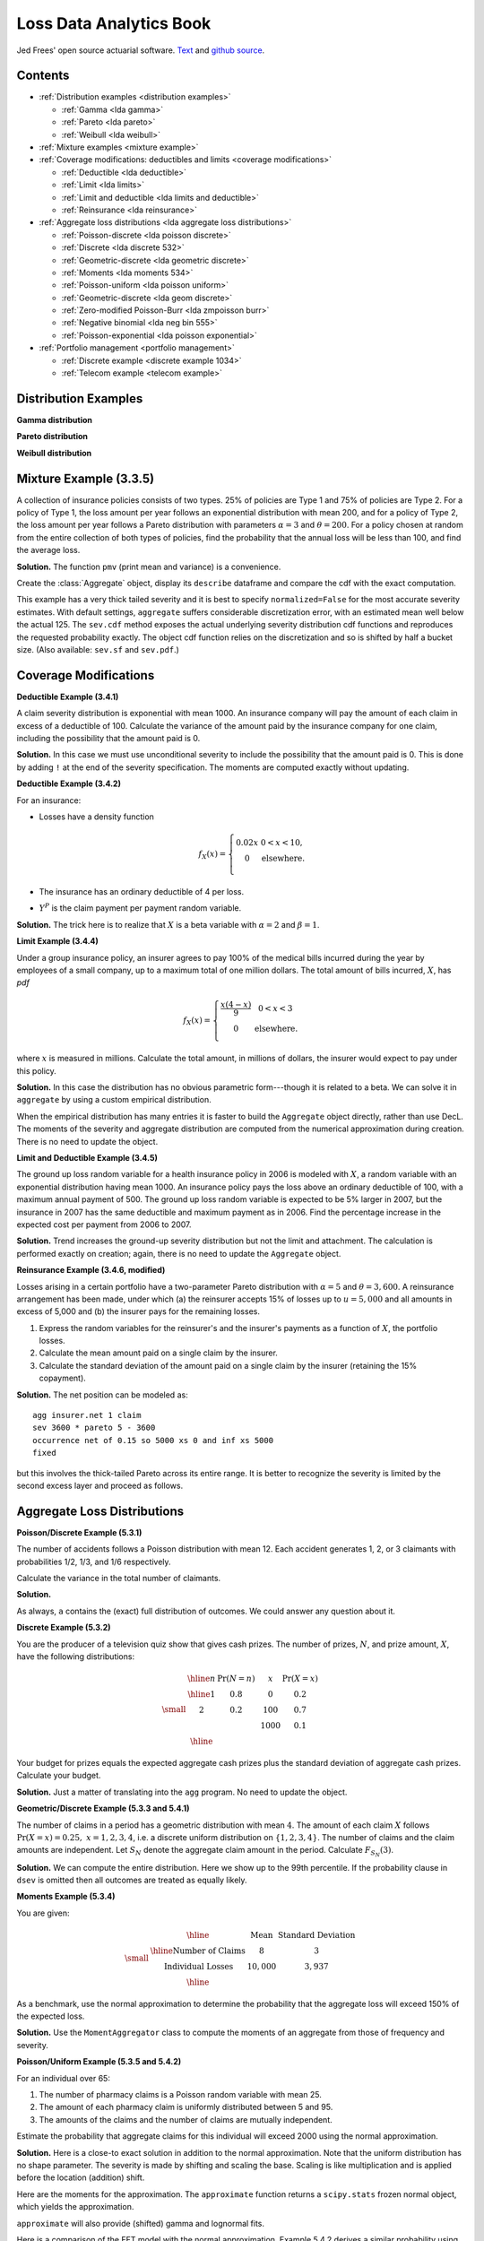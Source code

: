Loss Data Analytics Book
-----------------------------

Jed Frees' open source actuarial software. `Text <https://openacttexts.github.io/Loss-Data-Analytics/>`_ and `github source <https://github.com/OpenActTexts/Loss-Data-Analytics>`_.

Contents
~~~~~~~~~~

* :ref:`Distribution examples <distribution examples>`

  - :ref:`Gamma <lda gamma>`
  - :ref:`Pareto <lda pareto>`
  - :ref:`Weibull <lda weibull>`

* :ref:`Mixture examples <mixture example>`
* :ref:`Coverage modifications: deductibles and limits <coverage modifications>`

  - :ref:`Deductible <lda deductible>`
  - :ref:`Limit <lda limits>`
  - :ref:`Limit and deductible <lda limits and deductible>`
  - :ref:`Reinsurance <lda reinsurance>`

* :ref:`Aggregate loss distributions <lda aggregate loss distributions>`

  - :ref:`Poisson-discrete <lda poisson discrete>`
  - :ref:`Discrete <lda discrete 532>`
  - :ref:`Geometric-discrete <lda geometric discrete>`
  - :ref:`Moments <lda moments 534>`
  - :ref:`Poisson-uniform <lda poisson uniform>`
  - :ref:`Geometric-discrete <lda geom discrete>`
  - :ref:`Zero-modified Poisson-Burr <lda zmpoisson burr>`
  - :ref:`Negative binomial <lda neg bin 555>`
  - :ref:`Poisson-exponential <lda poisson exponential>`

* :ref:`Portfolio management <portfolio management>`

  - :ref:`Discrete example <discrete example 1034>`
  - :ref:`Telecom example <telecom example>`


.. _distribution examples:

Distribution Examples
~~~~~~~~~~~~~~~~~~~~~~

.. _lda gamma:

**Gamma distribution**

.. ipython:: python
    :okwarning:

    import scipy.stats as ss
    import numpy as np
    import matplotlib.pyplot as plt

    xs = np.linspace(0, 1000, 1001)

    fig, axs = plt.subplots(1, 2, figsize=(2 * 3.5, 2.45), constrained_layout=True, squeeze=True)
    ax0, ax1 = axs.flat

    for scale in [100, 150, 200, 250]:
        ax0.plot(xs, ss.gamma(2, scale=scale).pdf(xs), label=f'scale = {scale}')

    for shape in [2, 3, 4, 5]:
        ax1.plot(xs, ss.gamma(shape, scale=100).pdf(xs), label=f'shape = {shape}')

    @savefig lda_gamma.png
    for ax in axs.flat:
        ax.legend(loc='upper right')
        ax.set(ylabel='gamma density', xlabel='x')


.. _lda pareto:

**Pareto distribution**

.. ipython:: python
    :okwarning:

    xs = np.linspace(0, 3000, 3001)

    fig, axs = plt.subplots(1, 2, figsize=(2 * 3.5, 2.45), constrained_layout=True, squeeze=True)
    ax0, ax1 = axs.flat

    for scale in [2000, 2500, 3000, 3500]:
        ax0.plot(xs, ss.pareto(3, scale=scale, loc=-scale).pdf(xs), label=f'scale = {scale}')

    for shape in [1,2,3,4]:
        ax1.plot(xs, ss.pareto(shape, scale=2000, loc=-2000).pdf(xs), label=f'shape = {shape}')

    @savefig lda_pareto.png
    for ax in axs.flat:
        ax.legend(loc='upper right')
        ax.set(ylabel='Pareto density', xlabel='x')


.. _lda weibull:

**Weibull distribution**

.. ipython:: python
    :okwarning:

    xs = np.linspace(0, 3000, 3001)

    fig, axs = plt.subplots(1, 2, figsize=(2 * 3.5, 2.45), constrained_layout=True, squeeze=True)
    ax0, ax1 = axs.flat

    for scale in [2000, 2500, 3000, 3500]:
        ax0.plot(xs, ss.pareto(3, scale=scale, loc=-scale).pdf(xs), label=f'scale = {scale}')

    for shape in [1,2,3,4]:
        ax1.plot(xs, ss.pareto(shape, scale=2000, loc=-2000).pdf(xs), label=f'shape = {shape}')

    @savefig lda_weibull.png
    for ax in axs.flat:
        ax.legend(loc='upper right')
        ax.set(ylabel='Pareto density', xlabel='x')


.. _mixture example:

Mixture Example (3.3.5)
~~~~~~~~~~~~~~~~~~~~~~~~~

.. Link <https://openacttexts.github.io/Loss-Data-Analytics/ChapSeverity.html#MethodsCreation>`

A collection of insurance policies consists of two types. 25% of policies are Type 1 and 75% of policies are Type 2. For a policy of Type 1, the loss amount per year follows an exponential distribution with mean 200, and for a policy of Type 2, the loss amount per year follows a Pareto distribution with parameters :math:`\alpha=3` and :math:`\theta=200`. For a policy chosen at random from the entire collection of both types of policies, find the probability that the annual loss will be less than 100, and find the average loss.

**Solution.** The function ``pmv`` (print mean and variance) is a convenience.

.. ipython:: python
    :okwarning:

    from aggregate import build, qd, mv
    def pmv(m, v):
        print(f'mean     = {m:.6g}\n'
              f'variance = {v:.7g}')

Create the :class:`Aggregate` object, display its ``describe`` dataframe and compare the cdf with the exact computation.

.. ipython:: python
    :okwarning:

    a = build('agg lda.3.3.5 '
              '1 claim '
              'sev [200 200] * [expon pareto] [1 3] wts [.25 .75] + [0 -200] '
              'fixed',
              normalize=False)
    qd(a)
    a.sev.cdf(100), 0.25 * (1 - np.exp(-0.5)) + 0.75 * (1 - (2/3)**3)

This example has a very thick tailed severity and it is best to specify ``normalized=False`` for the most accurate severity estimates. With default settings,
``aggregate`` suffers considerable discretization error, with an estimated mean well below the actual 125. The ``sev.cdf`` method exposes the actual underlying
severity distribution cdf functions and reproduces the requested probability exactly. The object cdf function relies on the discretization and so is shifted by
half a bucket size. (Also available: ``sev.sf`` and ``sev.pdf``.)

.. ipython:: python

    a.cdf(100), a.sev.cdf(100 + a.bs/2)

.. _coverage modifications:

Coverage Modifications
~~~~~~~~~~~~~~~~~~~~~~

.. _lda deductibles:

**Deductible Example (3.4.1)**

A claim severity distribution is exponential with mean 1000. An insurance company will pay the amount of each claim in excess of a deductible of 100. Calculate the variance of the amount paid by the insurance company for one claim, including the possibility that the amount paid is 0.

**Solution.** In this case we must use unconditional severity to include the  possibility that the amount paid is 0. This is done by adding ``!`` at the end of the severity specification. The moments are computed exactly without updating.

.. ipython:: python
    :okwarning:

    import numpy as np
    a = build('agg lda.3.4.1 1 claim '
              'inf xs 100 sev 1000 * expon 1 ! '
              'fixed', update=False)
    qd(a)
    m = 1000 * np.exp(-0.1)
    mv(a)
    pmv(m, (2 * 1000**2 * np.exp(-0.1)) - m**2)

**Deductible Example (3.4.2)**

For an insurance:

-  Losses have a density function

   .. math::

      f_{X}\left( x \right) = \left\{ \begin{matrix}
       0.02x & 0 < x  < 10, \\
       0 & \text{elsewhere.} \\
       \end{matrix} \right.

-  The insurance has an ordinary deductible of 4 per loss.
-  :math:`Y^{P}` is the claim payment per payment random variable.

**Solution.** The trick here is to realize that :math:`X` is a beta variable with :math:`\alpha=2` and :math:`\beta=1`.

.. ipython:: python
    :okwarning:

    a = build('agg lda.3.4.2 1 claim 6 x 4 sev 10 * beta 2 1 fixed')
    qd(a)
    mv(a)

.. _lda limits:

**Limit Example (3.4.4)**

Under a group insurance policy, an insurer agrees to pay 100% of the medical bills incurred during the year by employees of a small company, up to a maximum total of one million dollars. The total amount of bills incurred, :math:`X`, has *pdf*

.. math::
    f_{X}(x) = \left\{ \begin{matrix}
        \frac{x\left( 4 - x \right)}{9} & 0 < x < 3 \\
        0 & \text{elsewhere.} \\
        \end{matrix} \right.

where :math:`x` is measured in millions. Calculate the total amount, in millions of dollars, the insurer would expect to pay under this policy.

**Solution.** In this case the distribution has no obvious parametric form---though it is related to a beta. We can solve it in ``aggregate`` by using a custom empirical distribution.

.. ipython:: python
    :okwarning:

    xs = np.linspace(0, 4, 2**13, endpoint=False)
    F = np.where(xs<3,(xs * xs  * (2 - xs / 3)) / 9, 1)
    ps = np.diff(F, append=1)
    fig, ax = plt.subplots(1, 1, figsize=(3.5, 2.45), constrained_layout=True, squeeze=True)
    @savefig lda_344.png
    ax.plot(xs, ps)

When the empirical distribution has many entries it is faster to build the ``Aggregate`` object directly, rather than use DecL. The moments of the severity and aggregate distribution are computed from the numerical approximation during creation. There is no need to update the object.

.. ipython:: python
    :okwarning:

    from aggregate import Aggregate

    a = Aggregate('Example', exp_en=1, sev_name='dhistogram', sev_xs=xs, sev_ps=ps,
                 exp_attachment=0, exp_limit=1, freq_name='fixed')
    print(a)

.. _lda limits and deductible:

**Limit and Deductible Example (3.4.5)**

The ground up loss random variable for a health insurance policy in 2006 is modeled with :math:`X`, a random variable with an exponential distribution having mean 1000. An insurance policy pays the loss above an ordinary deductible of 100, with a maximum annual payment of 500. The ground up loss random variable is expected to be 5% larger in 2007, but the insurance in 2007 has the same deductible and maximum payment as in 2006. Find the percentage increase in the expected cost per payment from 2006 to 2007.

**Solution.** Trend increases the ground-up severity distribution but not the limit and attachment. The calculation is performed exactly on creation; again, there is  no need to update the ``Aggregate`` object.

.. ipython:: python
    :okwarning:

    import pandas as pd

    a06 = build('agg X06 1 claim 500 x 100 sev 1000 * expon fixed', update=False)
    a07 = build('agg X07 1 claim 500 x 100 sev 1050 * expon fixed', update=False)
    ans = pd.concat((a06.describe, a07.describe), keys=['2006', '2007'])
    qd(ans)
    ans.iloc[5, 0] / ans.iloc[2, 0] - 1

.. _lda reinsurance:

**Reinsurance Example (3.4.6, modified)**

Losses arising in a certain portfolio have a two-parameter Pareto distribution with :math:`\alpha=5` and :math:`\theta=3,600`. A reinsurance arrangement has been made, under which (a) the reinsurer accepts 15% of losses up to :math:`u=5,000` and all amounts in excess of 5,000 and (b) the insurer pays for the remaining losses.

#.  Express the random variables for the reinsurer's and the insurer's payments as a function of :math:`X`, the portfolio losses.
#.  Calculate the mean amount paid on a single claim by the insurer.
#.  Calculate the standard deviation of the amount paid on a single claim by the insurer (retaining the 15% copayment).

**Solution.** The net position can be modeled as::

    agg insurer.net 1 claim
    sev 3600 * pareto 5 - 3600
    occurrence net of 0.15 so 5000 xs 0 and inf xs 5000
    fixed

but this involves the thick-tailed Pareto across its entire range. It is better to
recognize the severity is limited by the second excess layer and proceed as follows.

.. ipython:: python
    :okwarning:

    a = build('agg insurer.net 1 claim '
          '5000 xs 0 sev 3600 * pareto 5 - 3600 '
          'occurrence net of 0.15 so 5000 xs 0 '
          'fixed')
    qd(a)
    print('\n', a.agg_m, a.agg_sd)

.. _lda aggregate loss distributions:

Aggregate Loss Distributions
~~~~~~~~~~~~~~~~~~~~~~~~~~~~~~

.. _lda poisson discrete:

**Poisson/Discrete Example (5.3.1)**


The number of accidents follows a Poisson distribution with mean 12. Each accident generates 1, 2, or 3 claimants with probabilities 1/2, 1/3, and 1/6 respectively.

Calculate the variance in the total number of claimants.

**Solution.**

.. ipython:: python
    :okwarning:

    a = build('agg QU 12 claims dsev [1 2 3] [1/2 1/3 1/6] poisson')
    qd(a)
    mv(a)

As always, ``a`` contains the (exact) full distribution of outcomes. We could answer any question about it.

.. _lda discrete 532:

**Discrete Example (5.3.2)**

You are the producer of a television quiz show that gives cash prizes. The number of prizes, :math:`N`, and prize amount, :math:`X`, have the following distributions:

.. math::
    \small
    \begin{matrix}
    \begin{array}{ccccc}\hline
        n & \Pr(N=n) & & x & \Pr(X=x)\\ \hline
        1 & 0.8 & & 0 & 0.2 \\
        2 & 0.2 & & 100 & 0.7 \\
           &       & & 1000 & 0.1\\\hline
      \end{array}
    \end{matrix}

Your budget for prizes equals the expected aggregate cash prizes plus the standard deviation of aggregate cash prizes. Calculate your budget.

**Solution.** Just a matter of translating into the ``agg`` program. No need to
update the object.

.. ipython:: python
    :okwarning:

    a = build('agg lda.5.3.2 dfreq [1 2] [.8 .2] '
              'dsev [0 100 1000] [.2 .7 .1]', update=False)
    display(a)
    mv(a)
    a.agg_m + a.agg_sd

.. _lda geometric discrete:

**Geometric/Discrete Example (5.3.3 and 5.4.1)**

The number of claims in a period has a geometric distribution with mean :math:`4`. The amount of each claim :math:`X` follows :math:`\Pr(X=x) = 0.25, \ x=1,2,3,4`, i.e. a discrete uniform distribution on :math:`\{1,2,3,4\}`. The number of claims and the claim amounts are independent. Let :math:`S_N` denote the aggregate claim amount in the period. Calculate :math:`F_{S_N}(3)`.

**Solution.** We can compute the entire distribution. Here we show up to the 99th percentile. If the probability clause in ``dsev`` is omitted then all outcomes are treated as equally likely.

.. ipython:: python
    :okwarning:

    a = build('agg lda.5.3.3 4 claims dsev [1:4] geometric')
    qd(a, accuracy=4)
    b = a.density_df.loc[0:a.q(0.99), ['p_total', 'F']]
    b.index = b.index.astype(int)
    qd(b, accuracy=4)

.. _lda moments 534:

**Moments Example (5.3.4)**

You are given:

.. math::
    \small
    \begin{matrix}
      \begin{array}{ c | c  c }
        \hline
          & \text{Mean} & \text{Standard Deviation}\\ \hline
        \text{Number of Claims} & 8 & 3\\
        \text{Individual Losses} & 10,000 & 3,937\\
        \hline
      \end{array}
    \end{matrix}

As a benchmark, use the normal approximation to determine the probability that the aggregate loss will exceed 150% of the expected loss.

**Solution.** Use the ``MomentAggregator`` class to compute the moments of an aggregate from those of frequency and severity.


.. ipython:: python
    :okwarning:

    import scipy.stats as ss
    from aggregate import MomentAggregator
    mom = MomentAggregator.agg_from_fs2(8, 9, 10000, 3937**2)
    fz = ss.norm(loc=mom.ex, scale=mom.sd)
    mom['prob'] = fz.sf(1.5*mom.ex)
    qd(mom)

.. _lda poisson uniform:

**Poisson/Uniform Example (5.3.5 and 5.4.2)**

For an individual over 65:

#. The number of pharmacy claims is a Poisson random variable with mean 25.
#. The amount of each pharmacy claim is uniformly distributed between 5 and 95.
#. The amounts of the claims and the number of claims are mutually independent.

Estimate the probability that aggregate claims for this individual will exceed 2000 using the normal approximation.

**Solution.** Here is a close-to exact solution in addition to the normal approximation. Note that the uniform distribution has no shape parameter. The severity is made by shifting and scaling the base. Scaling is like multiplication and is applied before the location (addition) shift.

.. ipython:: python
    :okwarning:

    a = build('agg Pharma 25 claims sev 90 * uniform + 5 poisson')
    qd(a)

Here are the moments for the approximation. The ``approximate`` function returns a ``scipy.stats`` frozen normal object, which yields the approximation.

.. ipython:: python
    :okwarning:

    print(a.sf(2000), a.agg_m, a.agg_var)

    fz = a.approximate('norm')
    fz.sf(2000), a.sf(2000)

``approximate`` will also provide (shifted) gamma and lognormal fits.

.. ipython:: python
    :okwarning:

    approx = a.approximate('all')
    b = pd.DataFrame([[k, v.sf(2000)] for k, v in approx.items()],
                 columns=['approx', 'prob']).set_index('approx')
    b.loc['exact'] = a.sf(2000)
    b.sort_values('prob')

Here is a comparison of the FFT model with the normal approximation. Example 5.4.2 derives a similar probability using simulation.

.. ipython:: python
    :okwarning:

    fig, ax = plt.subplots(1, 1, figsize=(3.5, 2.45), constrained_layout=True, squeeze=True)
    (a.density_df.p / a.bs).plot(label='Exact', ax=ax)
    ax.plot(a.xs, fz.pdf(a.xs), label='Normal approx')
    ax.set(xlim=[0, 3000], title='Normal approximation')
    @savefig lda_normal.png
    ax.legend(loc='upper right');

.. _lda geom discrete:

**Geometric/Discrete Example (5.3.6 and 5.3.7)**

In a given week, the number of projects that require you to work overtime has a geometric distribution with :math:`\beta=2`. For each project, the distribution of the number of overtime hours in the week, :math:`X`, is as follows:

.. math::
    \small
    \begin{matrix}
    \begin{array}{ccc} \hline
        x &  & f(x)\\ \hline
        5 &  & 0.2 \\
        10 & & 0.3 \\
        20 & & 0.5\\ \hline
      \end{array}
    \end{matrix}

The number of projects and the number of overtime hours are independent. You will get paid for overtime hours in excess of 15 hours in the week. Calculate the expected number of overtime hours for which you will get paid in the week.

**Solution.** This is a one-liner in ``aggregate``. Remember that aggregate reinsurance is specified after the frequency clause. The first column in the describe dataframe shows the analytic gross answer and the second the FFT-computed net.

.. ipython:: python
    :okwarning:

    a = build('agg Projects 2 claims '
              'dsev [5 10 20] [.2 .3 .5] geometric '
              'aggregate net of 15 x 0')
    qd(a)

Example 5.3.7 uses a recursive calculation in steps of 5. We can replicate that using an aggregate tower. The ``reins_audit_df`` provides ceded and net statistics by layer. Here we extract just the ceded part to get the excess (overtime).

.. ipython:: python
    :okwarning:

    a1 = build('agg Projects.1 2 claims '
              'dsev [5 10 20] [.2 .3 .5] geometric '
              'aggregate net of tower [0 5 10 15 inf]')

    b = a1.reins_audit_df.xs('ceded', axis=1, level=0)
    # reverse cumulative sum, minus mean from last row
    b['cumul ex'] = b.ex[::-1].cumsum() - a.agg_m
    qd(b, accuracy=4)

.. _lda zmpoisson burr:

**Zero-Modified Poisson/Burr Example (5.5.4)**

Aggregate losses are modeled as follows:

#. The number of losses follows a zero-modified Poisson distribution with :math:`\lambda=3` and :math:`p_0^M = 0.5`.
#. The amount of each loss has a Burr distribution with :math:`\alpha=3, \theta=50, \gamma=1`.
#. There is a deductible of :math:`d=30` on each loss.
#. The number of losses and the amounts of the losses are mutually independent.

Calculate :math:`\mathsf{E}(N^P)` and :math:`\mathsf{Var}(N^P)`.

**Solution.** TODO: implement ZT and ZM!

.. _lda neg bin 555:

**Negative Binomial Example (5.5.5 and 5.5.6 modified)**

A group dental policy has a negative binomial claim count distribution with mean 300 and variance 800. Ground-up severity is given by the following table:

.. math::
    \small
    \begin{matrix}
      \begin{array}{ c | c }
        \hline
          \text{Severity} & \text{Probability}\\ \hline
        40 & 0.25\\
        80 & 0.25\\
        120 & 0.25\\
        200 & 0.25\\
        \hline
      \end{array}
    \end{matrix}

You expect severity to increase 50% with no change in frequency. You decide to impose a per claim deductible of 100. Calculate the expected total claim payment :math:`S` after these changes. What is the variance of the total claim payment, :math:`\mathsf{Var}(S)`? (Modified:) Compare the aggregate distributions before and after the policy change.

**Solution.** A negative binomial with mean 300 and variance 800 has :math:`8/3 = 1 + 300c` and giving a mixing cv of :math:`\sqrt{c}=(5/900)^{0.5}=0.0745`.  Hence the aggregate program is

TODO: why is the answer not exact?

.. ipython:: python
    :okwarning:

    cv = ((8 / 3 - 1) / 300)**0.5
    a0 = build(f'agg Original 300 claims dsev [4 8 12 20] mixed gamma {cv}')
    a1 = build(f'agg Revised 300 claims inf xs 10 '
               f'sev dhistogram xps [{4*1.5} {8*1.5} {12*1.5} {20*1.5}] ! mixed gamma {cv}')
    qd(a0)
    qd(a1)
    mv(a0)
    mv(a1)

Here is a comparison of the two densities.

.. ipython:: python
    :okwarning:

    fig, ax = plt.subplots(1, 1, figsize=(3.5, 2.45), constrained_layout=True, squeeze=True)

    a0.density_df.p_total.plot(ax=ax, label='Original')
    a1.density_df.p_total.plot(ax=ax, label='Adjusted')

    ax.set(xlim=[-10, 1.25 * a0.q(0.9999)])
    @savefig lda_5_5_5.png
    ax.legend(loc='upper right')

.. _lda poisson exponential:

**Poisson/Exponential Coverage and Underwriting Modification (Example 5.5.7)**

A company insures a fleet of vehicles. Aggregate losses have a compound Poisson distribution. The expected number of losses is 20. Loss amounts, regardless of vehicle type, have exponential distribution with :math:`\theta=200`. To reduce the cost of the insurance, two modifications are to be made:

#. A certain type of vehicle will not be insured. It is estimated that this will reduce loss frequency by 20%.
#. A deductible of 100 per loss will be imposed.

Calculate the expected aggregate amount paid by the insurer after the modifications.

**Solution.** The ``!`` at the end of the severity clause indicates unconditional severity (including zero claims that fail to meet the deductible).

.. ipython:: python
    :okwarning:

    a = build(f'agg Auto {20 * 0.8} claims inf xs 100 sev 200 * expon ! poisson')
    qd(a)


If severity is conditional there are 16 claims in excess of the deductible, giving a much higher number. The mean severity is still 200 because of the exponential's memoryless property.

.. ipython:: python
    :okwarning:

    a = build(f'agg Auto {20 * 0.8} claims inf xs 100 sev 200 * expon poisson')
    qd(a)

.. _portfolio management:

Portfolio Management
~~~~~~~~~~~~~~~~~~~~~~~

.. _discrete example 1034:

**VaR for a Discrete Variable Example (10.3.4)**


Consider an insurance loss random variable with the following probability distribution:

.. math::
    \small
    \Pr[X=x] = \left\{
                      \begin{array}{ll}
                        0.75, & \text{for }x=1 \\
                        0.20, & \text{for }x=3 \\
                        0.05, & \text{for }x=4.
                      \end{array}
                    \right.

Determine the VaR at :math:`q = 0.6, 0.9, 0.95, 0.95001`.

**Solution.**

.. ipython:: python
    :okwarning:

    a = build('agg VaR 1 claim dsev [1 3 4] [.75 .2 .05] fixed')
    [a.q(i) for i in [.6, .9, .95, .9501]]

.. _telecom example:

**Multi-Unit Telecom Management Example (10.4.3.3)**

You are the Chief Risk Officer of a telecommunications firm. Your firm has several property and liability risks. We will consider:

- :math:`X_1`, buildings, modeled using a gamma distribution with mean 200 and scale parameter 100.
- :math:`X_2`, motor vehicles, modeled using a gamma distribution with mean 400 and scale parameter 200.
- :math:`X_3`, directors and executive officers risk, modeled using a Pareto distribution with mean 1000 and scale parameter 1000.
- :math:`X_4`, cyber risks, modeled using a Pareto distribution with mean 1000 and scale parameter 2000.

Denote the total risk as :math:`X = X_1 + X_2 + X_3 + X_4`. For simplicity, you assume that these risks are independent. (Later, we will consider the more complex case of dependence.)

To manage the risk, you seek some insurance protection. You wish to manage internally small building and motor vehicles amounts, up to :math:`M_1` and :math:`M_2`, respectively. You seek insurance to cover all other risks. Specifically, the insurer's portion is

.. math:: Y_{insurer} = (X_1 - M_1)_+ + (X_2 - M_2)_+ + X_3 + X_4,

so that your retained risk is :math:`Y_{retained}= X - Y_{insurer} = \min(X_1,M_1) +  \min(X_2,M_2)`. Using deductibles :math:`M_1=` 100 and :math:`M_2=` 200:

#. Determine the expected claim amount of (i) that retained, (ii) that accepted by the insurer, and (iii) the total overall amount.
#. Determine the 80th, 90th, 95th, and 99th percentiles for (i) that retained, (ii) that accepted by the insurer, and (iii) the total overall amount.
#. Compare the distributions by plotting the densities for (i) that retained, (ii) that accepted by the insurer, and (iii) the total overall amount.

**Solution.** Begin by figuring the gamma and Pareto parameters. For a gamma, the mean equals shape times scale, so shape equals 2 for building and motor. For a Pareto, the mean equals scale / (shape - 1), so shape equals 2 (no variance) for D&O and 3 for cyber (no third moment). We model the results using three :class:`Portfolio` objects, one for the retention, one for the insured amount, and one total. In each case the distribution gives total losses; the frequency component is trivial.

Since the insured and total aggregates have no variance it is hard to estimate an appropriate bucket size. The default method uses the standard deviation as a scale factor. We must use judgement (or trial and error), and select ``log2=18`` and ``bs=1`` to ensure there is enough "space". Checking the describe dataframe shows these values match the means well by unit and in total. The insured severity must be made unconditional.


.. ipython:: python
    :okwarning:

    from aggregate import build

    retained = build('''port retained
        agg building 1 claim 100 xs 0 sev 100 * gamma 2 fixed
        agg motor    1 claim 200 xs 0 sev 200 * gamma 2 fixed
    ''')
    qd(retained.describe)

    insured = build('''port insured
        agg building 1 claim inf xs 100 sev 100 * gamma 2 ! fixed
        agg motor    1 claim inf xs 200 sev 200 * gamma 2 ! fixed
        agg d.and.o  1 claim            sev 1000 * pareto 2 - 1000 fixed
        agg cyber    1 claim            sev 2000 * pareto 3 - 2000 fixed
    ''', log2=18, bs=1)
    qd(insured.describe)

    total = build('''port total
        agg building 1 claim sev 100 * gamma 2 fixed
        agg motor    1 claim sev 200 * gamma 2 fixed
        agg d.and.o  1 claim sev 1000 * pareto 2 - 1000 fixed
        agg cyber    1 claim sev 2000 * pareto 3 - 2000 fixed
    ''', log2=18, bs=1)
    qd(total.describe)


The spacing in the agg programs is for clarity. We could also program using ``dfreq`` as ``agg motor dfreq [1] 100 xs 0 sev...``. Next, assemble the requested data elements.

.. ipython:: python
    :okwarning:

    pfs = [retained, insured, total]
    answers = pd.DataFrame(columns=['retained', 'insured', 'total'])
    answers.index.name = 'statistic'
    answers.loc['expected claim amount'] = [x.agg_m for x in pfs]
    for p in [.8, .9, .95, .99]:
        answers.loc[f'claim p_{p:.2f}'] = [x.q(p) for x in pfs]
    qd(answers)

Finally, plot the densities. Compared to the text plot, the FFT reveals a discontinuous distribution for retained loss, with a large mass at 300. This is clearer on the lower plots, which show the distribution functions.


.. ipython:: python
    :okwarning:

    fig, axs = plt.subplots(2, 3, figsize=(7.5, 3.5), constrained_layout=True, squeeze=True)
    xl = {}
    for ax, pf in zip(axs.flat, pfs):
        pf.density_df.p_total.plot(ax=ax)
        # compute and store a reasonable x range
        q = pf.q(0.99) * 1.1
        xl[hash(pf)] = [-q / 50, q]
        ax.set(xlim=xl[hash(pf)], title=pf.name.title() + ' density')
        if pf is retained:
            ax.set(ylabel='density')

    @savefig lda_10.png
    for ax, pf in zip(axs.flat[3:], pfs):
        pf.density_df.F.plot(ax=ax)
        ax.set(xlim=xl[hash(pf)], title=pf.name.title() + ' distribution', xlabel='loss')
        if pf is retained:
            ax.set(ylabel='density')

